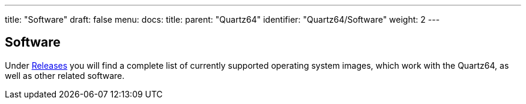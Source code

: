 ---
title: "Software"
draft: false
menu:
  docs:
    title:
    parent: "Quartz64"
    identifier: "Quartz64/Software"
    weight: 2
---

== Software

Under link:/documentation/Quartz64/Software/Releases[Releases] you will find a complete list of currently supported operating system images, which work with the Quartz64, as well as other related software.